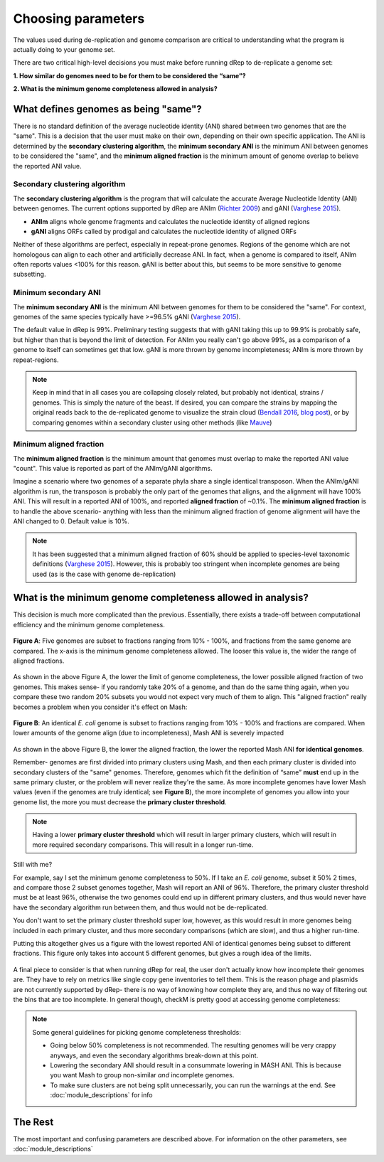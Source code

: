 Choosing parameters
===================

The values used during de-replication and genome comparison are critical to understanding what the program is actually doing to your genome set.

There are two critical high-level decisions you must make before running dRep to de-replicate a genome set:

**1. How similar do genomes need to be for them to be considered the “same”?**

**2. What is the minimum genome completeness allowed in analysis?**

.. seealso::
  :doc:`module_descriptions`
    For more general descriptions of routine parameters

What defines genomes as being "same"?
-------------------------------------

There is no standard definition of the average nucleotide identity (ANI) shared between two genomes that are the "same". This is a decision that the user must make on their own, depending on their own specific application. The ANI is determined by the **secondary clustering algorithm**, the **minimum secondary ANI** is the minimum ANI between genomes to be considered the "same", and the **minimum aligned fraction** is the minimum amount of genome overlap to believe the reported ANI value.

Secondary clustering algorithm
++++++++++++++++++++++++++++++

The **secondary clustering algorithm** is the program that will calculate the accurate Average Nucleotide Identity (ANI) between genomes. The current options supported by dRep are ANIm (`Richter 2009 <https://www.ncbi.nlm.nih.gov/pubmed/19855009>`_) and gANI (`Varghese 2015 <https://www.ncbi.nlm.nih.gov/pmc/articles/PMC4538840/>`_).

* **ANIm** aligns whole genome fragments and calculates the nucleotide identity of aligned regions
* **gANI** aligns ORFs called by prodigal and calculates the nucleotide identity of aligned ORFs

Neither of these algorithms are perfect, especially in repeat-prone genomes. Regions of the genome which are not homologous can align to each other and artificially decrease ANI. In fact, when a genome is compared to itself, ANIm often reports values <100% for this reason. gANI is better about this, but seems to be more sensitive to genome subsetting.

Minimum secondary ANI
+++++++++++++++++++++

The **minimum secondary ANI** is the minimum ANI between genomes for them to be considered the "same". For context, genomes of the same species typically have >=96.5% gANI (`Varghese 2015 <https://www.ncbi.nlm.nih.gov/pmc/articles/PMC4538840/>`_).

The default value in dRep is 99%. Preliminary testing suggests that with gANI taking this up to 99.9% is probably safe, but higher than that is beyond the limit of detection. For ANIm you really can't go above 99%, as a comparison of a genome to itself can sometimes get that low. gANI is more thrown by genome incompleteness; ANIm is more thrown by repeat-regions.

.. note::

  Keep in mind that in all cases you are collapsing closely related, but probably not identical, strains / genomes. This is simply the nature of the beast. If desired, you can compare the strains by mapping the original reads back to the de-replicated genome to visualize the strain cloud (`Bendall 2016 <http://www.nature.com/ismej/journal/v10/n7/full/ismej2015241a.html>`_, `blog post <http://merenlab.org/2015/07/20/analyzing-variability/>`_), or by comparing genomes within a secondary cluster using other methods (like `Mauve <http://darlinglab.org/mauve/mauve.html>`_)

Minimum aligned fraction
++++++++++++++++++++++++

The **minimum aligned fraction** is the minimum amount that genomes must overlap to make the reported ANI value "count". This value is reported as part of the ANIm/gANI algorithms.

Imagine a scenario where two genomes of a separate phyla share a single identical transposon. When the ANIm/gANI algorithm is run, the transposon is probably the only part of the genomes that aligns, and the alignment will have 100% ANI. This will result in a reported ANI of 100%, and reported **aligned fraction** of ~0.1%. The **minimum aligned fraction** is to handle the above scenario- anything with less than the minimum aligned fraction of genome alignment will have the ANI changed to 0. Default value is 10%.

.. note::

  It has been suggested that a minimum aligned fraction of 60% should be applied to species-level taxonomic definitions (`Varghese 2015 <https://www.ncbi.nlm.nih.gov/pmc/articles/PMC4538840/>`_). However, this is probably too stringent when incomplete genomes are being used (as is the case with genome de-replication)

What is the minimum genome completeness allowed in analysis?
------------------------------------------------------------

This decision is much more complicated than the previous. Essentially, there exists a trade-off between computational efficiency and the minimum genome completeness.

.. figure:: images/FigureB.png
  :width: 400px
  :align: center

  **Figure A**: Five genomes are subset to fractions ranging from 10% - 100%, and fractions from the same genome are compared. The x-axis is the minimum genome completeness allowed. The looser this value is, the wider the range of aligned fractions.

As shown in the above Figure A, the lower the limit of genome completeness, the lower possible aligned fraction of two genomes. This makes sense- if you randomly take 20% of a genome, and than do the same thing again, when you compare these two random 20% subsets you would not expect very much of them to align. This "aligned fraction" really becomes a problem when you consider it's effect on Mash:

.. figure:: images/subsettingv0.png
  :width: 400px
  :align: center

  **Figure B**: An identical *E. coli* genome is subset to fractions ranging from 10% - 100% and fractions are compared. When lower amounts of the genome align (due to incompleteness), Mash ANI is severely impacted

As shown in the above Figure B, the lower the aligned fraction, the lower the reported Mash ANI **for identical genomes**.

Remember- genomes are first divided into primary clusters using Mash, and then each primary cluster is divided into secondary clusters of the "same" genomes. Therefore, genomes which fit the definition of “same” **must** end up in the same primary cluster, or the problem will never realize they're the same. As more incomplete genomes have lower Mash values (even if the genomes are truly identical; see **Figure B**), the more incomplete of genomes you allow into your genome list, the more you must decrease the **primary cluster threshold**.

.. note::

  Having a lower **primary cluster threshold** which will result in larger primary clusters, which will result in more required secondary comparisons. This will result in a longer run-time.

Still with me?

For example, say I set the minimum genome completeness to 50%. If I take an *E. coli* genome, subset it 50% 2 times, and compare those 2 subset genomes together, Mash will report an ANI of 96%. Therefore, the primary cluster threshold must be at least 96%, otherwise the two genomes could end up in different primary clusters, and thus would never have have the secondary algorithm run between them, and thus would not be de-replicated.

You don't want to set the primary cluster threshold super low, however, as this would result in more genomes being included in each primary cluster, and thus more secondary comparisons (which are slow), and thus a higher run-time.

Putting this altogether gives us a figure with the lowest reported ANI of identical genomes being subset to different fractions. This figure only takes into account 5 different genomes, but gives a rough idea of the limits.

.. figure:: images/minANI.png
  :width: 400px
  :align: center

A final piece to consider is that when running dRep for real, the user don't actually know how incomplete their genomes are. They have to rely on metrics like single copy gene inventories to tell them. This is the reason phage and plasmids are not currently supported by dRep- there is no way of knowing how complete they are, and thus no way of filtering out the bins that are too incomplete. In general though, checkM is pretty good at accessing genome completeness:

.. figure:: images/checkM.png
  :width: 400px
  :align: center

.. note::

  Some general guidelines for picking genome completeness thresholds:

  * Going below 50% completeness is not recommended. The resulting genomes will be very crappy anyways, and even the secondary algorithms break-down at this point.
  * Lowering the secondary ANI should result in a consummate lowering in MASH ANI. This is because you want Mash to group non-similar *and* incomplete genomes.
  * To make sure clusters are not being split unnecessarily, you can run the warnings at the end. See :doc:`module_descriptions` for info

The Rest
--------

The most important and confusing parameters are described above. For information on the other parameters, see :doc:`module_descriptions`
